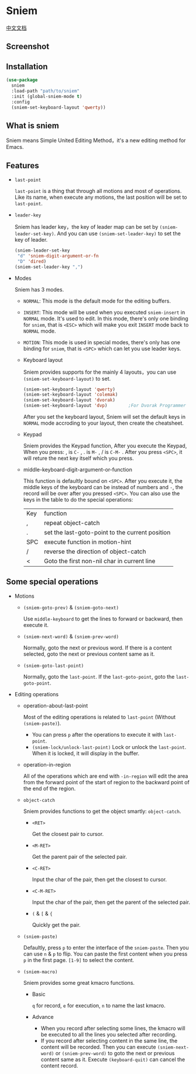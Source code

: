 * Sniem
  [[file:README_CN.org][中文文档]]
** Screenshot
   [[file:screenshot.png]]
** Installation
   #+begin_src emacs-lisp
     (use-package
       sniem
       :load-path "path/to/sniem"
       :init (global-sniem-mode t)
       :config
       (sniem-set-keyboard-layout 'qwerty))
   #+end_src
** What is sniem
   Sniem means Simple United Editing Method，it's a new editing method for Emacs.
** Features
   - ~last-point~

     ~last-point~ is a thing that through all motions and most of operations. Like its name, when execute any motions, the last position will be set to ~last-point~.
     
   - ~leader-key~

     Sniem has leader key，the key of leader map can be set by ~(sniem-leader-set-key)~. And you can use ~(sniem-set-leader-key)~ to set the key of leader.
     #+begin_src emacs-lisp
       (sniem-leader-set-key
        "d" 'sniem-digit-argument-or-fn
        "D" 'dired)
       (sniem-set-leader-key ",")
     #+end_src

   - Modes

     Sniem has 3 modes.
     - ~NORMAL~: This mode is the default mode for the editing buffers.

     - ~INSERT~: This mode will be used when you executed ~sniem-insert~ in ~NORMAL~ mode. It's used to edit. In this mode, there's only one binding for ~sniem~, that is ~<ESC>~ which will make you exit ~INSERT~ mode back to ~NORMAL~ mode.

     - ~MOTION~: This mode is used in special modes, there's only has one binding for ~sniem~, that is ~<SPC>~ which can let you use leader keys.

     - Keyboard layout

       Sniem provides supports for the mainly 4 layouts，you can use ~(sniem-set-keyboard-layout)~ to set.
       #+begin_src emacs-lisp
         (sniem-set-keyboard-layout 'qwerty)
         (sniem-set-keyboard-layout 'colemak)
         (sniem-set-keyboard-layout 'dvorak)
         (sniem-set-keyboard-layout 'dvp)        ;For Dvorak Programmer
       #+end_src
       After you set the keyboard layout, Sniem will set the default keys in ~NORMAL~ mode accroding to your layout, then create the cheatsheet.

     - Keypad

       Sniem provides the Keypad function, After you execute the Keypad, When you press: , is ~C-~ , . is ~M-~ , / is ~C-M-~ . After you press ~<SPC>~, it will reture the next key itself which you press.

     - middle-keyboard-digit-argument-or-function

       This function is defaultly bound on ~<SPC>~. After you execute it, the middle keys of the keyboard can be instead of numbers and ~-~, the record will be over after you pressed ~<SPC>~. You can also use the keys in the table to do the special operations:
       | Key | function                                        |
       | ,   | repeat object-catch                             |
       | .   | set the last-goto-point to the current position |
       | SPC | execute function in motion-hint                 |
       | /   | reverse the direction of object-catch           |
       | <   | Goto the first non-nil char in current line     |
** Some special operations
   - Motions

     - ~(sniem-goto-prev)~ & ~(sniem-goto-next)~

       Use ~middle-keyboard~ to get the lines to forward or backward, then execute it.
       
     - ~(sniem-next-word)~ & ~(sniem-prev-word)~

       Normally, goto the next or previous word. If there is a content selected, goto the next or previous content same as it.

     - ~(sniem-goto-last-point)~

       Normally, goto the ~last-point~. If the ~last-goto-point~, goto the ~last-goto-point~.

   - Editing operations

     - operation-about-last-point

       Most of the editing operations is related to ~last-point~ (Without ~(sniem-paste)~).
       - You can press ~p~ after the operations to execute it with ~last-point~.
       - ~(sniem-lock/unlock-last-point)~
         Lock or unlock the ~last-point~. When it is locked, it will display in the buffer.

     - operation-in-region

       All of the operations which are end with ~-in-region~ will edit the area from the forward point of the start of region to the backward point of the end of the region.

     - ~object-catch~

       Sniem provides functions to get the object smartly: ~object-catch~.
       - ~<RET>~

         Get the closest pair to cursor.

       - ~<M-RET>~

         Get the parent pair of the selected pair.

       - ~<C-RET>~

         Input the char of the pair, then get the closest to cursor.

       - ~<C-M-RET>~

         Input the char of the pair, then get the parent of the selected pair.

       - ~(~ & ~[~ & ~{~

         Quickly get the pair.

     - ~(sniem-paste)~

       Defaultly, press ~p~ to enter the interface of the ~sniem-paste~. Then you can use ~n~ & ~p~ to flip. You can paste the first content when you press ~p~ in the first page.
       ~[1-9]~ to select the content.

     - ~(sniem-macro)~

       Sniem provides some great kmacro functions.
       - Basic

         ~q~ for record, ~e~ for execution, ~n~ to name the last kmacro.

       - Advance

         - When you record after selecting some lines, the kmacro will be executed to all the lines you selected after recording.
         - If you record after selecting content in the same line, the content will be recorded. Then you can execute ~(sniem-next-word)~ or ~(sniem-prev-word)~ to goto the next or previous content same as it. Execute ~(keyboard-quit)~ can cancel the content record.

